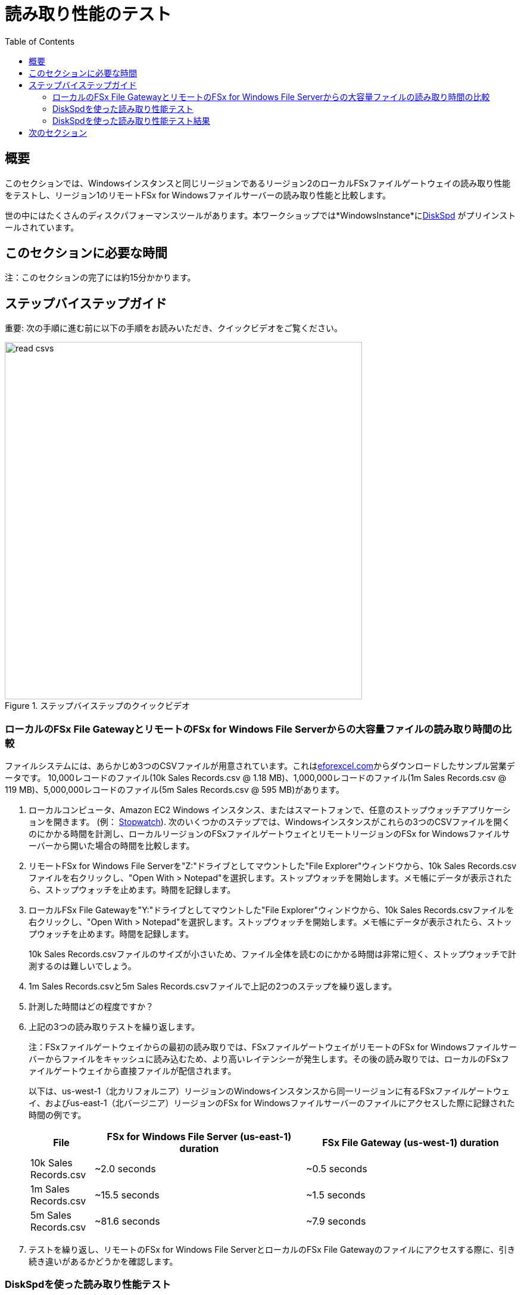 = 読み取り性能のテスト
:toc:
:icons:
:linkattrs:
:imagesdir: ../resources/images


== 概要

このセクションでは、Windowsインスタンスと同じリージョンであるリージョン2のローカルFSxファイルゲートウェイの読み取り性能をテストし、リージョン1のリモートFSx for Windowsファイルサーバーの読み取り性能と比較します。

世の中にはたくさんのディスクパフォーマンスツールがあります。本ワークショップでは*WindowsInstance*にlink:https://aka.ms/diskspd[DiskSpd] がプリインストールされています。

== このセクションに必要な時間

注：このセクションの完了には約15分かかります。


== ステップバイステップガイド

重要: 次の手順に進む前に以下の手順をお読みいただき、クイックビデオをご覧ください。

image::read-csvs.gif[title="ステップバイステップのクイックビデオ", align="left", width=600]

=== ローカルのFSx File GatewayとリモートのFSx for Windows File Serverからの大容量ファイルの読み取り時間の比較

ファイルシステムには、あらかじめ3つのCSVファイルが用意されています。これはlink:http://eforexcel.com/wp/downloads-18-sample-csv-files-data-sets-for-testing-sales/[eforexcel.com]からダウンロードしたサンプル営業データです。 10,000レコードのファイル(10k Sales Records.csv @ 1.18 MB)、1,000,000レコードのファイル(1m Sales Records.csv @ 119 MB)、5,000,000レコードのファイル(5m Sales Records.csv @ 595 MB)があります。

. ローカルコンピュータ、Amazon EC2 Windows インスタンス、またはスマートフォンで、任意のストップウォッチアプリケーションを開きます。 (例： link:https://stopwatchtimers.com/stopwatch/[Stopwatch]). 次のいくつかのステップでは、Windowsインスタンスがこれらの3つのCSVファイルを開くのにかかる時間を計測し、ローカルリージョンのFSxファイルゲートウェイとリモートリージョンのFSx for Windowsファイルサーバーから開いた場合の時間を比較します。

. リモートFSx for Windows File Serverを"Z:"ドライブとしてマウントした"File Explorer"ウィンドウから、10k Sales Records.csvファイルを右クリックし、"Open With > Notepad"を選択します。ストップウォッチを開始します。メモ帳にデータが表示されたら、ストップウォッチを止めます。時間を記録します。

. ローカルFSx File Gatewayを"Y:"ドライブとしてマウントした"File Explorer"ウィンドウから、10k Sales Records.csvファイルを右クリックし、"Open With > Notepad"を選択します。ストップウォッチを開始します。メモ帳にデータが表示されたら、ストップウォッチを止めます。時間を記録します。

+
10k Sales Records.csvファイルのサイズが小さいため、ファイル全体を読むのにかかる時間は非常に短く、ストップウォッチで計測するのは難しいでしょう。
+
. 1m Sales Records.csvと5m Sales Records.csvファイルで上記の2つのステップを繰り返します。
. 計測した時間はどの程度ですか？
. 上記の3つの読み取りテストを繰り返します。
+
注：FSxファイルゲートウェイからの最初の読み取りでは、FSxファイルゲートウェイがリモートのFSx for Windowsファイルサーバーからファイルをキャッシュに読み込むため、より高いレイテンシーが発生します。その後の読み取りでは、ローカルのFSxファイルゲートウェイから直接ファイルが配信されます。
+
以下は、us-west-1（北カリフォルニア）リージョンのWindowsインスタンスから同一リージョンに有るFSxファイルゲートウェイ、およびus-east-1（北バージニア）リージョンのFSx for Windowsファイルサーバーのファイルにアクセスした際に記録された時間の例です。
+
[cols="3,10,10"]
|===
| File | FSx for Windows File Server (us-east-1) duration | FSx File Gateway (us-west-1) duration

| 10k Sales Records.csv
a| ~2.0 seconds
a| ~0.5 seconds

| 1m Sales Records.csv
a| ~15.5 seconds
a| ~1.5 seconds

| 5m Sales Records.csv
a| ~81.6 seconds
a| ~7.9 seconds
|===
+
. テストを繰り返し、リモートのFSx for Windows File ServerとローカルのFSx File Gatewayのファイルにアクセスする際に、引き続き違いがあるかどうかを確認します。


=== DiskSpdを使った読み取り性能テスト

重要: 次の手順に進む前に以下の手順をお読みいただき、クイックビデオをご覧ください。

image::read-test.gif[title="Quick Step-by-step Video", align="left", width=600]

==== リモートFSx for Windows File Serverからの読み取りパフォーマンステスト

. "Windows Instance"のリモートデスクトップセッションで、"Start" >> "Windows PowerShell"の順で選択して下さい。

+
重要: このセクションではリモートFSx for Windows File Serverが"Z:"ドライブとしてマウントされていることを想定しています。
+
. 以下のDiskSpeedスクリプトを実行して、"Z:"ドライブとしてマウントされたリモートFSx for Windows File Serverの読み取り性能をテストします。
+
```sh
C:\Tools\DiskSpd-2.0.21a\amd64\DiskSpd.exe -d120 -w0 -r -t1 -o32 -b1M -Sr -L Z:\${env:computername}-fsxw.dat
```
+
スクリプトの実行中に、タスクマネージャーを開き、ネットワークのパフォーマンスを監視します（例：Start >> Task Manager >> More details >> Performance (tab) >> Ethernet）。DiskSpdのスクリプトは120秒で完了します。スクリプトが完了すると、PowerShellウィンドウに出力が表示されます。
+
* テストのP99(99%-tile)レイテンシーは何msでしたか？ - これは、DiskSpdの出力下部の"total"テーブルにあります。
* テストのP99.99 (99.99th %-tile) レイテンシーは何msでしたか？ - これは、DiskSpdの出力下部の"total"テーブルにあります。
* Total Read IO MiB/sはどのくらいでしたか？ - これは、DiskSpdの出力の"MiB/s"列の"Read IO"の下にあります。
* I/O per secondはどのくらいでしたか？ - これは、DiskSpdの出力の"I/O per s"列の下の"Read IO"の下にあります。
* 平均レイテンシーはどのくらいでしたか？ - これは、DiskSpdの出力の"AvgLat"列の下の"Read IO"の下にあります。
+
. 次の表をローカルコンピュータにコピーして、"FSx for Windows File Server" Test 1の欄に結果を記録します。
. テストを繰り返し、その結果を"FSx for Windows File Server" Test 2の欄に記録します。
+
[width="50%",cols="d,d,d,d,d",frame="topbot",options="header"]
|===
h| EC2 Instance 2+h| FSx for Windows File Server 2+h| FSx File Gateway
s| DiskSpd Read (metric) h| Test 1 h| Test 2 h| Test 1 h| Test 2
| Read IO throughput (MiB/s)
|
|
|
|

| Read IO I/O per s
|
|
|
|

| Read IO AvgLat (ms)
|
|
|
|

| Min %-tile (ms)
|
|
|
|

| 50th %-tile (ms)
|
|
|
|

| 90th %-tile (ms)
|
|
|
|

| 99th %-tile (ms)
|
|
|
|

| 99.99th %-tile (ms)
|
|
|
|
|===
+
. DiskSpdのパラメータ設定をいろいろと試してみてください。以下の表を参考にしてください。ブロックサイズ（-b）、未処理のI/O要求数（-o）、ファイルごとのスレッド数（-t）、ローカルキャッシュの無効化（-Sr）を変えてテストします。
+
[cols="3,10"]
|===
| Parameter | Description

| `-b<size>[K\|M\|G]`
a| Block size in bytes or KiB, MiB, or GiB (default = 64K).

| `-o<count>`
a| Number of outstanding I/O requests per-target per-thread. (1 = synchronous I/O, unless more than one thread is specified with by using `-F`.) (default = 2)

| `-r<size>[K\|M\|G]`
a| Random I/O aligned to the specified number of <alignment> bytes or KiB, MiB, GiB, or blocks. Overrides -s (default stride = block size).

| `-s<size>[K\|M\|G]`
a| Sequential stride size, offset between subsequent I/O operations in bytes or KiB, MiB, GiB, or blocks. Ignored if -r is specified (default access = sequential, default stride = block size).

| `-t<count>`
a| Number of threads per target. Conflicts with `-F`, which specifies the total number of threads.

| `-Sr`
a| Disable local caching.

|===

* どのようなパラメータをテストしましたか？
* パラメーターオプションの違いによる結果の変化はどうですか？


==== ローカルFSx File Gatewayからの読み取りパフォーマンステスト

. "Windows Instance"のリモートデスクトップセッションで、"Start" >> "Windows PowerShell"の順で選択して下さい。

+
重要: このセクションではローカルFSx File Gatewayが*Y:*ドライブとしてマウントされていることを想定しています。
+
. 以下のDiskSpeedスクリプトを実行して、**Y:**ドライブとしてマウントされたリモートFSxファイルゲートウェイの読み取り性能をテストします。
+
```sh
C:\Tools\DiskSpd-2.0.21a\amd64\DiskSpd.exe -d120 -w0 -r -t1 -o32 -b1M -Sr -L Y:\${env:computername}-fsxw.dat
```
+
スクリプトの実行中に、タスクマネージャーを開き、ネットワークのパフォーマンスを監視します（例：Start >> Task Manager >> More details >> Performance (tab) >> Ethernet）。DiskSpdのスクリプトは120秒で完了します。スクリプトが完了すると、PowerShellウィンドウに出力が表示されます。
+
* テストのP99(99%-tile)レイテンシーは何msでしたか？ - これは、DiskSpdの出力下部の"total"テーブルにあります。
* テストのP99.99 (99.99th %-tile) レイテンシーは何msでしたか？ - これは、DiskSpdの出力下部の"total"テーブルにあります。
* Total Read IO MiB/sはどのくらいでしたか？ - これは、DiskSpdの出力の"MiB/s"列の"Read IO"の下にあります。
* I/O per secondはどのくらいでしたか？ - これは、DiskSpdの出力の"I/O per s"列の下の"Read IO"の下にあります。
* 平均レイテンシーはどのくらいでしたか？ - これは、DiskSpdの出力の"AvgLat"列の下の"Read IO"の下にあります。
+
. 結果を、先ほどローカルコンピュータにコピーした表の"FSx File Gateway" Test 1欄に記録します。
. テストを繰り返し、その結果を"FSx File Gateway" Test 2欄に記録します。
+
注：FSxファイルゲートウェイからの最初の読み取りでは、FSxファイルゲートウェイがリモートのFSx for Windowsファイルサーバーからファイルをキャッシュに読み込むため、より高いレイテンシーが発生します。その後の読み取りでは、ローカルのFSxファイルゲートウェイから直接ファイルが配信されます。
+
. DiskSpdのパラメータ設定をいろいろと試してみてください。以下の表を参考にしてください。ブロックサイズ（-b）、未処理のI/O要求数（-o）、ファイルごとのスレッド数（-t）、ローカルキャッシュの無効化（-Sr）を変えてテストします。
+
[cols="3,10"]
|===
| Parameter | Description

| `-b<size>[K\|M\|G]`
a| Block size in bytes or KiB, MiB, or GiB (default = 64K).

| `-o<count>`
a| Number of outstanding I/O requests per-target per-thread. (1 = synchronous I/O, unless more than one thread is specified with by using `-F`.) (default = 2)

| `-r<size>[K\|M\|G]`
a| Random I/O aligned to the specified number of <alignment> bytes or KiB, MiB, GiB, or blocks. Overrides -s (default stride = block size).

| `-s<size>[K\|M\|G]`
a| Sequential stride size, offset between subsequent I/O operations in bytes or KiB, MiB, GiB, or blocks. Ignored if -r is specified (default access = sequential, default stride = block size).

| `-t<count>`
a| Number of threads per target. Conflicts with `-F`, which specifies the total number of threads.

| `-Sr`
a| Disable local caching.

|===
+

* どのようなパラメータをテストしましたか？
* パラメーターオプションの違いによる結果の変化はどうですか？


=== DiskSpdを使った読み取り性能テスト結果

次の表とグラフは、テストの結果の例です。この結果では、Amazon EC2のWindowsインスタンス(us-west-1)がローカルのFSx File Gateway(us-west-1)から大容量のファイルを読み込んだ場合、リモートのFSx for Windows File Server(us-east-1)と比較して、大幅な改善を示しています。FSxファイルゲートウェイがリモートのFSx for Windowsファイルサーバーからキャッシュにファイルを読み込むため、FSxファイルゲートウェイからの最初の読み取りでは、より高いレイテンシーが発生することを覚えておいてください。その後の読み取りでは、ローカルのFSxファイルゲートウェイから直接ファイルが配信されます。

* あなたのテスト結果と下記の結果を比較してください。大きな違いがありますか？なぜですか？


image::read-results-table.png[title="DiskSpd Read Results Table - sample", align="left", width=1000]
---
image::read-results-throughput-chart.png[title="DiskSpd Read Throughput Chart - sample", align="left", width=800]
---
image::read-results-latencies-chart.png[title="DiskSpd Read Latencies Chart - sample", align="left", width=800]
---

== 次のセクション

下のボタンをクリックすると、次のセクションに進みます。

image::tear-down-workshop.png[link=../09-tear-down-workshop/, align="left",width=420]



